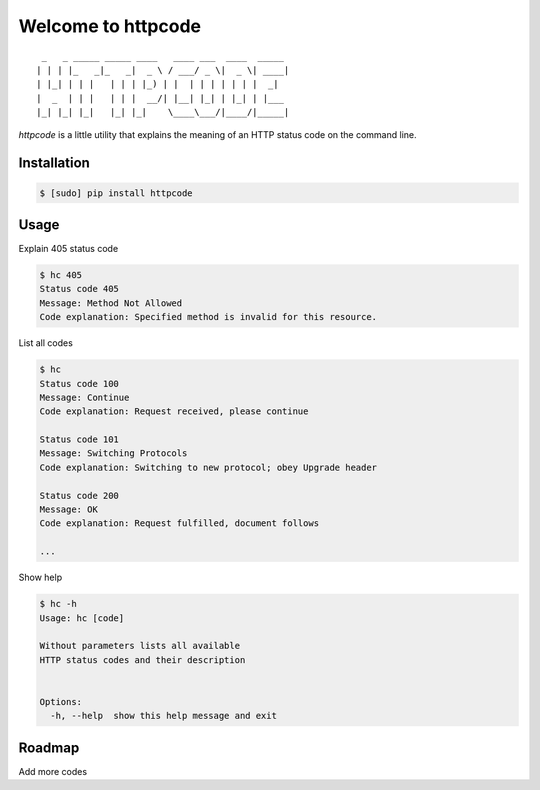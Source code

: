 .. httpcode documentation master file, created by
   sphinx-quickstart on Wed Dec 21 15:35:58 2011.
   You can adapt this file completely to your liking, but it should at least
   contain the root `toctree` directive.

Welcome to httpcode
===================

::

     _   _ _____ _____ ____   ____ ___  ____  _____
    | | | |_   _|_   _|  _ \ / ___/ _ \|  _ \| ____|
    | |_| | | |   | | | |_) | |  | | | | | | |  _|
    |  _  | | |   | | |  __/| |__| |_| | |_| | |___
    |_| |_| |_|   |_| |_|    \____\___/|____/|_____|


`httpcode` is a little utility that explains the meaning of an HTTP
status code on the command line.

Installation
------------

.. code-block:: bash

    $ [sudo] pip install httpcode


Usage
-----

Explain 405 status code

.. code-block:: bash

    $ hc 405
    Status code 405
    Message: Method Not Allowed
    Code explanation: Specified method is invalid for this resource.

List all codes

.. code-block:: bash

    $ hc
    Status code 100
    Message: Continue
    Code explanation: Request received, please continue

    Status code 101
    Message: Switching Protocols
    Code explanation: Switching to new protocol; obey Upgrade header

    Status code 200
    Message: OK
    Code explanation: Request fulfilled, document follows

    ...


Show help

.. code-block:: bash

    $ hc -h
    Usage: hc [code]

    Without parameters lists all available
    HTTP status codes and their description


    Options:
      -h, --help  show this help message and exit


Roadmap
-------

Add more codes

